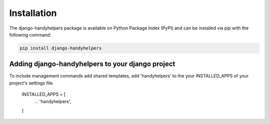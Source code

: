 .. _installation:


Installation
============

The django-handyhelpers package is available on Python Package Index (PyPI) and can be installed via pip with the
following command:

.. code-block:: console

    pip install django-handyhelpers
..


Adding django-handyhelpers to your django project
-------------------------------------------------

To include management commands add shared templates, add 'handyhelpers' to the your INSTALLED_APPS of your project's
settings file.

    INSTALLED_APPS = [
        ...
        'handyhelpers',
    ]
